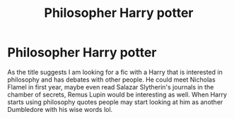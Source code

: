 #+TITLE: Philosopher Harry potter

* Philosopher Harry potter
:PROPERTIES:
:Author: Legitimate_Disk9
:Score: 2
:DateUnix: 1620236414.0
:DateShort: 2021-May-05
:FlairText: Request
:END:
As the title suggests I am looking for a fic with a Harry that is interested in philosophy and has debates with other people. He could meet Nicholas Flamel in first year, maybe even read Salazar Slytherin's journals in the chamber of secrets, Remus Lupin would be interesting as well. When Harry starts using philosophy quotes people may start looking at him as another Dumbledore with his wise words lol.

